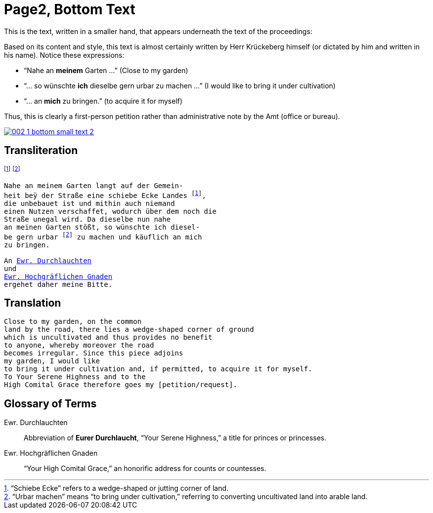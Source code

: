 = Page2, Bottom Text
:page-role: wide

This is the text, written in a smaller hand, that appears underneath the text of the proceedings:

Based on its content and style, this text is almost certainly written by Herr Krückeberg himself (or dictated by
him and written in his name). Notice these expressions:

* “Nahe an *meinem* Garten …” (Close to my garden)
* “… so wünschte *ich* dieselbe gern urbar zu machen …” (I would like to bring it under cultivation)
* “… an *mich* zu bringen.” (to acquire it for myself)

Thus, this is clearly a first-person petition rather than administrative note by the Amt (office or bureau).

image::002-1-bottom-small-text-2.png[link=self]

== Transliteration

footnote:schiebe[“Schiebe Ecke” refers to a wedge-shaped or jutting corner of land.]
footnote:urbar[“Urbar machen” means “to bring under cultivation,” referring to converting uncultivated land into arable land.]

[verse]
____
Nahe an meinem Garten langt auf der Gemein-
heit beÿ der Straße eine schiebe Ecke Landes footnote:schiebe[],
die unbebauet ist und mithin auch niemand
einen Nutzen verschaffet, wodurch über dem noch die
Straße unegal wird. Da dieselbe nun nahe
an meinen Garten stößt, so wünschte ich diesel-
be gern urbar footnote:urbar[] zu machen und käuflich an mich
zu bringen.

An xref:#durchlaucht[Ewr. Durchlauchten]
und
xref:#hochgraeflich[Ewr. Hochgräflichen Gnaden]
ergehet daher meine Bitte.
____

== Translation

[verse]
____
Close to my garden, on the common
land by the road, there lies a wedge‑shaped corner of ground
which is uncultivated and thus provides no benefit
to anyone, whereby moreover the road
becomes irregular. Since this piece adjoins
my garden, I would like
to bring it under cultivation and, if permitted, to acquire it for myself.
To Your Serene Highness and to the
High Comital Grace therefore goes my [petition/request].
____

== Glossary of Terms

[[durchlaucht]]
Ewr. Durchlauchten:: Abbreviation of *Eurer Durchlaucht*, “Your Serene Highness,” a title for princes or princesses.

[[hochgraeflich]]
Ewr. Hochgräflichen Gnaden:: “Your High Comital Grace,” an honorific address for counts or countesses.

